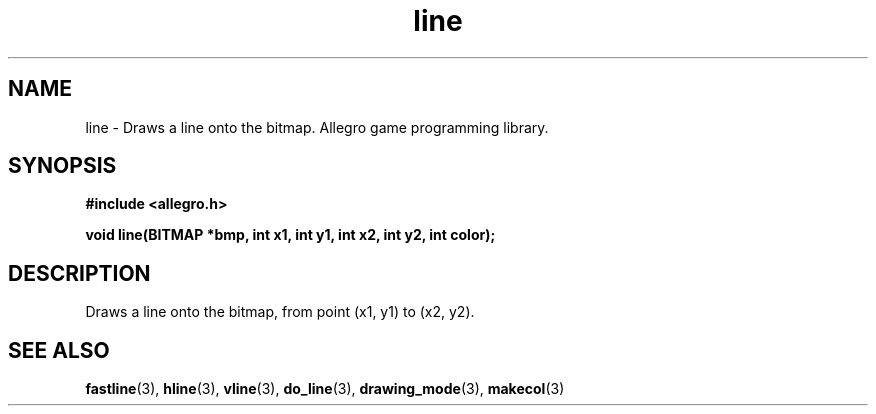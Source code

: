 .\" Generated by the Allegro makedoc utility
.TH line 3 "version 4.4.3" "Allegro" "Allegro manual"
.SH NAME
line \- Draws a line onto the bitmap. Allegro game programming library.\&
.SH SYNOPSIS
.B #include <allegro.h>

.sp
.B void line(BITMAP *bmp, int x1, int y1, int x2, int y2, int color);
.SH DESCRIPTION
Draws a line onto the bitmap, from point (x1, y1) to (x2, y2).

.SH SEE ALSO
.BR fastline (3),
.BR hline (3),
.BR vline (3),
.BR do_line (3),
.BR drawing_mode (3),
.BR makecol (3)
